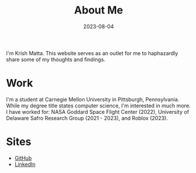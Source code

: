 #+HUGO_BASE_DIR: ../
#+HUGO_SECTION: 

#+TITLE: About Me

#+DATE: 2023-08-04

#+HUGO_CUSTOM_FRONT_MATTER: :math true

#+OPTIONS: author:nil

I'm Krish Matta. This website serves as an outlet for me to haphazardly share some of my thoughts and findings.

* Work
I'm a student at Carnegie Mellon University in Pittsburgh, Pennsylvania. While my degree title states computer science, I'm interested in much more. I have worked for: NASA Goddard Space Flight Center (2022), University of Delaware Safro Research Group (2021 - 2023), and Roblox (2023).

* Sites
- [[https://github.com/krishxmatta][GitHub]]
- [[https://www.linkedin.com/in/krishxmatta/][LinkedIn]]
